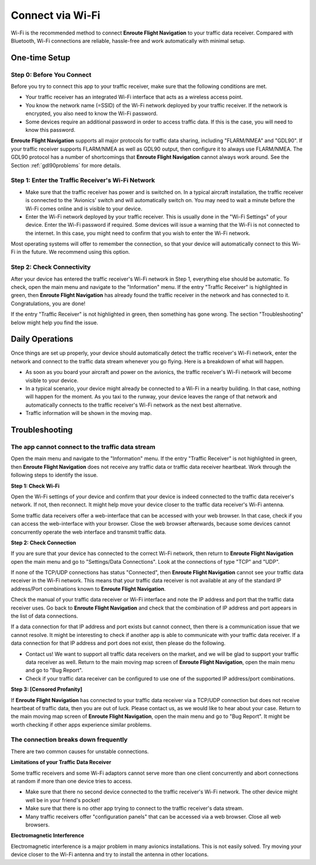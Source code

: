 Connect via Wi-Fi
=================

Wi-Fi is the recommended method to connect **Enroute Flight Navigation** to your
traffic data receiver.  Compared with Bluetooth, Wi-Fi connections are reliable,
hassle-free and work automatically with minimal setup.


One-time Setup
--------------

Step 0: Before You Connect
^^^^^^^^^^^^^^^^^^^^^^^^^^

Before you try to connect this app to your traffic receiver, make sure that the
following conditions are met.

- Your traffic receiver has an integrated Wi-Fi interface that acts as a
  wireless access point.
- You know the network name (=SSID) of the Wi-Fi network deployed by your
  traffic receiver. If the network is encrypted, you also need to know the Wi-Fi
  password.
- Some devices require an additional password in order to access traffic data.
  If this is the case, you will need to know this password.

**Enroute Flight Navigation** supports all major protocols for traffic data
sharing, including "FLARM/NMEA" and "GDL90".  If your traffic receiver supports
FLARM/NMEA as well as GDL90 output, then configure it to always use FLARM/NMEA.
The GDL90 protocol has a number of shortcomings that **Enroute Flight
Navigation** cannot always work around.  See the Section :ref:`gdl90problems`
for more details.


Step 1: Enter the Traffic Receiver's Wi-Fi Network
^^^^^^^^^^^^^^^^^^^^^^^^^^^^^^^^^^^^^^^^^^^^^^^^^^

- Make sure that the traffic receiver has power and is switched on. In a typical
  aircraft installation, the traffic receiver is connected to the 'Avionics'
  switch and will automatically switch on. You may need to wait a minute before
  the Wi-Fi comes online and is visible to your device.
- Enter the Wi-Fi network deployed by your traffic receiver. This is usually
  done in the "Wi-Fi Settings" of your device. Enter the Wi-Fi password if
  required. Some devices will issue a warning that the Wi-Fi is not connected to
  the internet. In this case, you might need to confirm that you wish to enter
  the Wi-Fi network.

Most operating systems will offer to remember the connection, so that your
device will automatically connect to this Wi-Fi in the future. We recommend
using this option.


Step 2: Check Connectivity
^^^^^^^^^^^^^^^^^^^^^^^^^^

After your device has entered the traffic receiver's Wi-Fi network in Step 1,
everything else should be automatic.  To check, open the main menu and navigate
to the "Information" menu.  If the entry "Traffic Receiver" is highlighted in
green, then **Enroute Flight Navigation** has already found the traffic receiver
in the network and has connected to it. Congratulations, you are done!

If the entry "Traffic Receiver" is not highlighted in green, then something has
gone wrong.  The section "Troubleshooting" below might help you find the issue.


Daily Operations
----------------

Once things are set up properly, your device should automatically detect the
traffic receiver's Wi-Fi network, enter the network and connect to the traffic
data stream whenever you go flying.  Here is a breakdown of what will happen.

- As soon as you board your aircraft and power on the avionics, the traffic
  receiver's Wi-Fi network will become visible to your device.
- In a typical scenario, your device might already be connected to a Wi-Fi in a
  nearby building. In that case, nothing will happen for the moment.  As you
  taxi to the runway, your device leaves the range of that network and
  automatically connects to the traffic receiver's Wi-Fi network as the next
  best alternative.
- Traffic information will be shown in the moving map.


Troubleshooting
---------------

The app cannot connect to the traffic data stream
^^^^^^^^^^^^^^^^^^^^^^^^^^^^^^^^^^^^^^^^^^^^^^^^^

Open the main menu and navigate to the "Information" menu.  If the entry
"Traffic Receiver" is not highlighted in green, then **Enroute Flight
Navigation** does not receive any traffic data or traffic data receiver
heartbeat.  Work through the following steps to identify the issue.

**Step 1: Check Wi-Fi** 

Open the Wi-Fi settings of your device and confirm that your device is indeed
connected to the traffic data receiver's network.  If not, then reconnect.  It
might help move your device closer to the traffic data receiver's Wi-Fi antenna.

Some traffic data receivers offer a web-interface that can be accessed with your
web browser.  In that case, check if you can access the web-interface with your
browser.  Close the web browser afterwards, because some devices cannot
concurrently operate the web interface and transmit traffic data.

**Step 2: Check Connection** 

If you are sure that your device has connected to the correct Wi-Fi network,
then return to **Enroute Flight Navigation** open the main menu and go to
"Settings/Data Connections".  Look at the connections of type "TCP" and "UDP".

If none of the TCP/UDP connections has status "Connected", then **Enroute Flight
Navigation** cannot see your traffic data receiver in the Wi-Fi network.  This
means that your traffic data receiver is not available at any of the standard IP
address/Port combinations known to **Enroute Flight Navigation**.

Check the manual of your traffic data receiver or Wi-Fi interface and note the
IP address and port that the traffic data receiver uses.  Go back to **Enroute
Flight Navigation** and check that the combination of IP address and port
appears in the list of data connections.  

If a data connection for that IP address and port exists but cannot connect,
then there is a communication issue that we cannot resolve. It might be
interesting to check if another app is able to communicate with your traffic
data receiver.  If a data connection for that IP address and port does not
exist, then please do the following.

- Contact us! We want to support all traffic data receivers on the market, and
  we will be glad to support your traffic data receiver as well. Return to the
  main moving map screen of **Enroute Flight Navigation**, open the main menu
  and go to "Bug Report".

- Check if your traffic data receiver can be configured to use one of the
  supported IP address/port combinations.

**Step 3: [Censored Profanity]** 

If **Enroute Flight Navigation** has connected to your traffic data receiver via
a TCP/UDP connection but does not receive heartbeat of traffic data, then you
are out of luck. Please contact us, as we would like to hear about your case.
Return to the main moving map screen of **Enroute Flight Navigation**, open the
main menu and go to "Bug Report".  It might be worth checking if other apps
experience similar problems.

  
The connection breaks down frequently
^^^^^^^^^^^^^^^^^^^^^^^^^^^^^^^^^^^^^

There are two common causes for unstable connections.


**Limitations of your Traffic Data Receiver**

Some traffic receivers and some Wi-Fi adaptors cannot serve more than one client
concurrently and abort connections at random if more than one device tries to
access.

- Make sure that there no second device connected to the traffic receiver's
  Wi-Fi network. The other device might well be in your friend's pocket!
- Make sure that there is no other app trying to connect to the traffic
  receiver's data stream.
- Many traffic receivers offer "configuration panels" that can be accessed via a
  web browser. Close all web browsers.


**Electromagnetic Interference**

Electromagnetic interference is a major problem in many avionics installations.
This is not easily solved.  Try moving your device closer to the Wi-Fi antenna
and try to install the antenna in other locations.